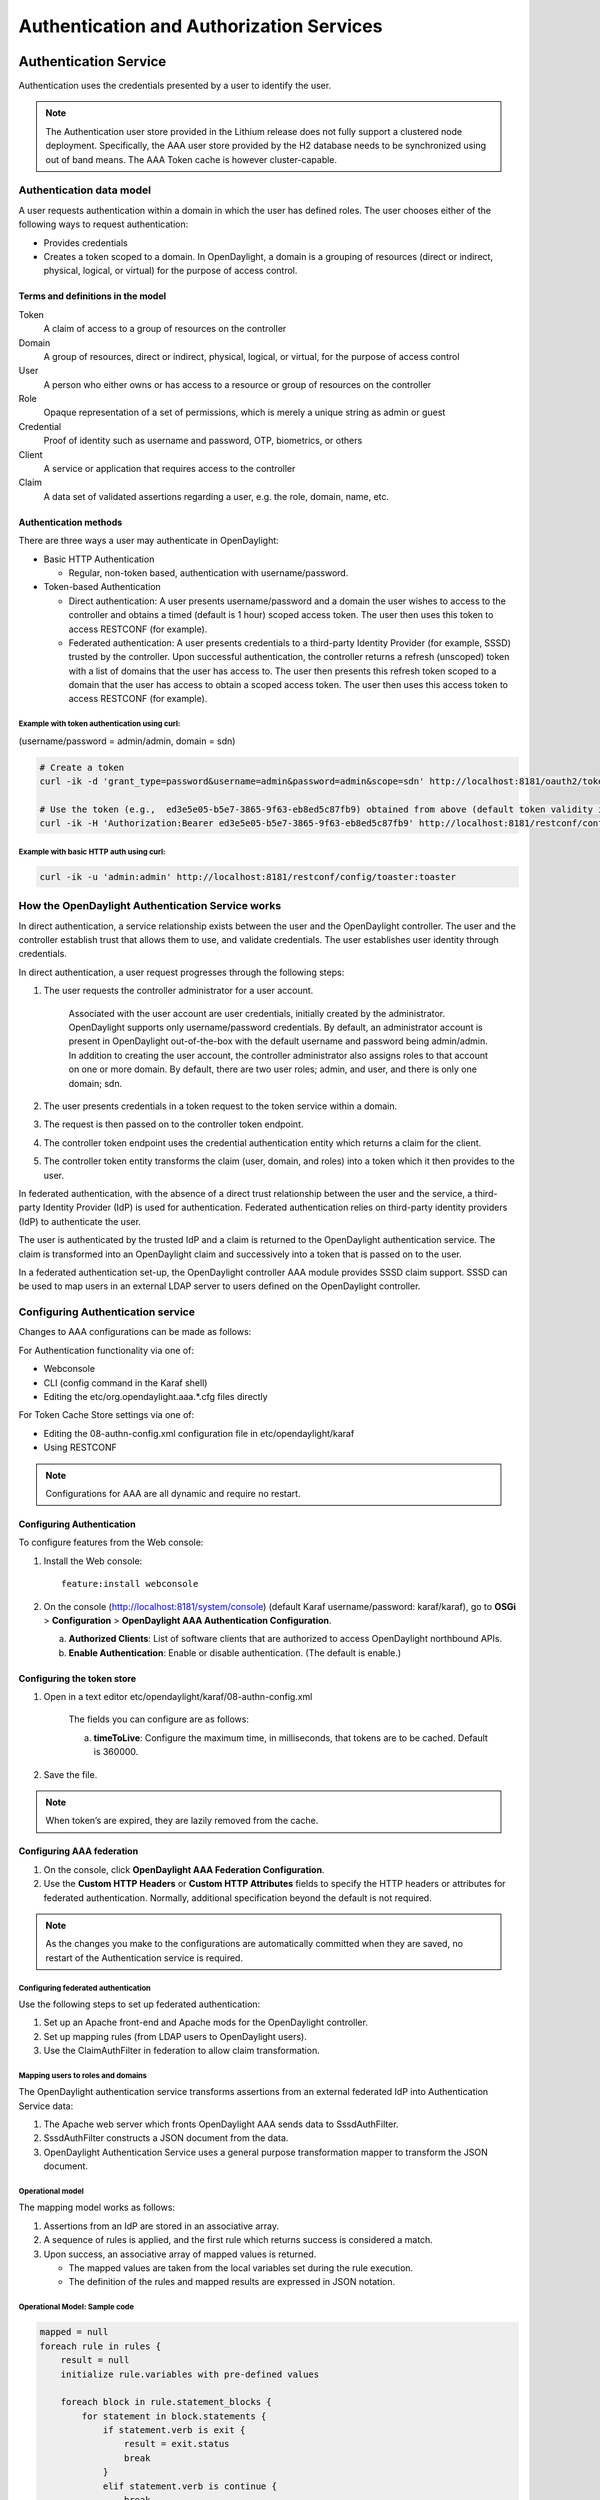 Authentication and Authorization Services
=========================================

Authentication Service
----------------------

Authentication uses the credentials presented by a user to identify the
user.

.. note::

    The Authentication user store provided in the Lithium release does
    not fully support a clustered node deployment. Specifically, the AAA
    user store provided by the H2 database needs to be synchronized
    using out of band means. The AAA Token cache is however
    cluster-capable.

Authentication data model
~~~~~~~~~~~~~~~~~~~~~~~~~

A user requests authentication within a domain in which the user has
defined roles. The user chooses either of the following ways to request
authentication:

-  Provides credentials

-  Creates a token scoped to a domain. In OpenDaylight, a domain is a
   grouping of resources (direct or indirect, physical, logical, or
   virtual) for the purpose of access control.

Terms and definitions in the model
^^^^^^^^^^^^^^^^^^^^^^^^^^^^^^^^^^

Token
    A claim of access to a group of resources on the controller

Domain
    A group of resources, direct or indirect, physical, logical, or
    virtual, for the purpose of access control

User
    A person who either owns or has access to a resource or group of
    resources on the controller

Role
    Opaque representation of a set of permissions, which is merely a
    unique string as admin or guest

Credential
    Proof of identity such as username and password, OTP, biometrics, or
    others

Client
    A service or application that requires access to the controller

Claim
    A data set of validated assertions regarding a user, e.g. the role,
    domain, name, etc.

Authentication methods
^^^^^^^^^^^^^^^^^^^^^^

| There are three ways a user may authenticate in OpenDaylight:

-  Basic HTTP Authentication

   -  Regular, non-token based, authentication with username/password.

-  Token-based Authentication

   -  Direct authentication: A user presents username/password and a
      domain the user wishes to access to the controller and obtains a
      timed (default is 1 hour) scoped access token. The user then uses
      this token to access RESTCONF (for example).

   -  Federated authentication: A user presents credentials to a
      third-party Identity Provider (for example, SSSD) trusted by the
      controller. Upon successful authentication, the controller returns
      a refresh (unscoped) token with a list of domains that the user
      has access to. The user then presents this refresh token scoped to
      a domain that the user has access to obtain a scoped access token.
      The user then uses this access token to access RESTCONF (for
      example).

Example with token authentication using curl:
'''''''''''''''''''''''''''''''''''''''''''''

(username/password = admin/admin, domain = sdn)

.. code:: bash

    # Create a token
    curl -ik -d 'grant_type=password&username=admin&password=admin&scope=sdn' http://localhost:8181/oauth2/token

    # Use the token (e.g.,  ed3e5e05-b5e7-3865-9f63-eb8ed5c87fb9) obtained from above (default token validity is 1 hour):
    curl -ik -H 'Authorization:Bearer ed3e5e05-b5e7-3865-9f63-eb8ed5c87fb9' http://localhost:8181/restconf/config/toaster:toaster

Example with basic HTTP auth using curl:
''''''''''''''''''''''''''''''''''''''''

.. code:: bash

    curl -ik -u 'admin:admin' http://localhost:8181/restconf/config/toaster:toaster

How the OpenDaylight Authentication Service works
~~~~~~~~~~~~~~~~~~~~~~~~~~~~~~~~~~~~~~~~~~~~~~~~~

In direct authentication, a service relationship exists between the user
and the OpenDaylight controller. The user and the controller establish
trust that allows them to use, and validate credentials. The user
establishes user identity through credentials.

In direct authentication, a user request progresses through the
following steps:

1. The user requests the controller administrator for a user account.

       Associated with the user account are user credentials, initially
       created by the administrator. OpenDaylight supports only
       username/password credentials. By default, an administrator
       account is present in OpenDaylight out-of-the-box with the
       default username and password being admin/admin. In addition to
       creating the user account, the controller administrator also
       assigns roles to that account on one or more domain. By default,
       there are two user roles; admin, and user, and there is only one
       domain; sdn.

2. The user presents credentials in a token request to the token service
   within a domain.

3. The request is then passed on to the controller token endpoint.

4. The controller token endpoint uses the credential authentication
   entity which returns a claim for the client.

5. The controller token entity transforms the claim (user, domain, and
   roles) into a token which it then provides to the user.

In federated authentication, with the absence of a direct trust
relationship between the user and the service, a third-party Identity
Provider (IdP) is used for authentication. Federated authentication
relies on third-party identity providers (IdP) to authenticate the user.

The user is authenticated by the trusted IdP and a claim is returned to
the OpenDaylight authentication service. The claim is transformed into
an OpenDaylight claim and successively into a token that is passed on to
the user.

In a federated authentication set-up, the OpenDaylight controller AAA
module provides SSSD claim support. SSSD can be used to map users in an
external LDAP server to users defined on the OpenDaylight controller.

Configuring Authentication service
~~~~~~~~~~~~~~~~~~~~~~~~~~~~~~~~~~

Changes to AAA configurations can be made as follows:

For Authentication functionality via one of:

-  Webconsole

-  CLI (config command in the Karaf shell)

-  Editing the etc/org.opendaylight.aaa.\*.cfg files directly

For Token Cache Store settings via one of:

-  Editing the 08-authn-config.xml configuration file in
   etc/opendaylight/karaf

-  Using RESTCONF

.. note::

    Configurations for AAA are all dynamic and require no restart.

Configuring Authentication
^^^^^^^^^^^^^^^^^^^^^^^^^^

| To configure features from the Web console:

1. Install the Web console:

   ::

       feature:install webconsole

2. On the console (http://localhost:8181/system/console) (default Karaf
   username/password: karaf/karaf), go to **OSGi** > **Configuration** >
   **OpenDaylight AAA Authentication Configuration**.

   a. **Authorized Clients**: List of software clients that are
      authorized to access OpenDaylight northbound APIs.

   b. **Enable Authentication**: Enable or disable authentication. (The
      default is enable.)

Configuring the token store
^^^^^^^^^^^^^^^^^^^^^^^^^^^

1. Open in a text editor etc/opendaylight/karaf/08-authn-config.xml

       The fields you can configure are as follows:

       a. **timeToLive**: Configure the maximum time, in milliseconds,
          that tokens are to be cached. Default is 360000.

2. Save the file.

.. note::

    When token’s are expired, they are lazily removed from the cache.

Configuring AAA federation
^^^^^^^^^^^^^^^^^^^^^^^^^^

1. On the console, click **OpenDaylight AAA Federation Configuration**.

2. Use the **Custom HTTP Headers** or **Custom HTTP Attributes** fields
   to specify the HTTP headers or attributes for federated
   authentication. Normally, additional specification beyond the default
   is not required.

.. note::

    As the changes you make to the configurations are automatically
    committed when they are saved, no restart of the Authentication
    service is required.

Configuring federated authentication
''''''''''''''''''''''''''''''''''''

| Use the following steps to set up federated authentication:

1. Set up an Apache front-end and Apache mods for the OpenDaylight
   controller.

2. Set up mapping rules (from LDAP users to OpenDaylight users).

3. Use the ClaimAuthFilter in federation to allow claim transformation.

Mapping users to roles and domains
''''''''''''''''''''''''''''''''''

| The OpenDaylight authentication service transforms assertions from an
  external federated IdP into Authentication Service data:

1. The Apache web server which fronts OpenDaylight AAA sends data to
   SssdAuthFilter.

2. SssdAuthFilter constructs a JSON document from the data.

3. OpenDaylight Authentication Service uses a general purpose
   transformation mapper to transform the JSON document.

Operational model
'''''''''''''''''

| The mapping model works as follows:

1. Assertions from an IdP are stored in an associative array.

2. A sequence of rules is applied, and the first rule which returns
   success is considered a match.

3. Upon success, an associative array of mapped values is returned.

   -  The mapped values are taken from the local variables set during
      the rule execution.

   -  The definition of the rules and mapped results are expressed in
      JSON notation.

Operational Model: Sample code
''''''''''''''''''''''''''''''

.. code:: java

    mapped = null
    foreach rule in rules {
        result = null
        initialize rule.variables with pre-defined values

        foreach block in rule.statement_blocks {
            for statement in block.statements {
                if statement.verb is exit {
                    result = exit.status
                    break
                }
                elif statement.verb is continue {
                    break
                }
            }
            if result {
                break
            }
        if result == null {
            result = success
        }
    if result == success {
        mapped = rule.mapping(rule.variables)
    }
    return mapped

Mapping Users
'''''''''''''

| A JSON Object acts as a mapping template to produce the final
  associative array of name/value pairs. The value in a name/value pair
  can be a constant or a variable. An example of a mapping template and
  rule variables in JSON:
| Template:

.. code:: json

    {
        "organization": "BigCorp.com",
        "user: "$subject",
        "roles": "$roles"
    }

| Local variables:

.. code:: json

    {
        "subject": "Sally",
        "roles": ["user", "admin"]
    }

| The final mapped result will be:

.. code:: json

    {
        "organization": "BigCorp.com",
        "user: "Sally",
        "roles": ["user", "admin"]
    }

Example: Splitting a fully qualified username into user and realm components
''''''''''''''''''''''''''''''''''''''''''''''''''''''''''''''''''''''''''''

Some IdPs return a fully qualified username (for example, principal or
subject). The fully qualified username is the concatenation of the user
name, separator, and realm name. The following example shows the mapped
result that returns the user and realm as independent values for the
fully qualified username is bob@example.com .

| The mapping in JSON:

.. code:: json

    {
        "user": "$username",
        "realm": "$domain"
    }

| The assertion in JSON:

.. code:: json

    {
        "Principal": "bob@example.com"
    }

| The rule applied:

.. code:: json

    [
        [
            ["in", "Principal", "assertion"],
            ["exit", "rule_fails", "if_not_success"],
            ["regexp", "$assertion[Principal]", (?P<username>\\w+)@(?P<domain>.+)"],
            ["set", "$username", "$regexp_map[username]"],
            ["set", "$domain", "$regexp_map[domain]"],
            ["exit, "rule_succeeds", "always"]
        ]
    ]

| The mapped result in JSON:

.. code:: json

    {
        "user": "bob",
        "realm": "example.com"
    }

Also, users may be granted roles based on their membership in certain
groups.

The Authentication Service allows white lists for users with specific
roles. The white lists ensure that users are unconditionally accepted
and authorized with specific roles. Users who must be unconditionally
denied access can be placed in a black list.

Administering OpenDaylight Authentication Services
--------------------------------------------------

Actors in the System
~~~~~~~~~~~~~~~~~~~~

| **OpenDaylight Controller administrator**
| The OpenDaylight Controller administrator has the following
  responsibilities:

-  Author Authentication policies using the IdmLight Service API

-  Provides credentials, usernames and passwords to users who request
   them

| **OpenDaylight resource owners**
| Resource owners authenticate (either by means of federation or
  directly providing their own credentials to the controller) to obtain
  an access token. This access token can then be used to access
  resources on the controller. An OpenDaylight resource owner enjoys the
  following privileges:

-  Creates, refreshes, or deletes access tokens

-  Gets access tokens from the Secure Token Service

-  Passes secure tokens to resource users

| **OpenDaylight resource users**
| Resource users do not need to authenticate: they can access resources
  if they are given an access tokens by the resource owner. The default
  timeout for access tokens is 1 hour (This duration is configurable.).
  An OpenDaylight resource user does the following:

-  Gets access tokens either from a resource owner or the controller
   administrator

-  Uses tokens at access applications from the north-bound APIs

System Components
~~~~~~~~~~~~~~~~~

IdmLight Identity manager
    Stores local user authentication and authorization data, provides an
    Admin REST API for CRUD operations.

Pluggable authenticators
    Provides domain-specific authentication mechanisms

Authenticator
    Authenticates users against and establishes claims

Authentication Cache
    Caches all authentication states and tokens

Authentication Filter
    Verifies tokens and extracts claims

Authentication Manager
    Contains the session token and authentication claim store

IdmLight Identity manager
^^^^^^^^^^^^^^^^^^^^^^^^^

The Light-weight Identity Manager (IdmLight) Stores local user
authentication and authorization data, and roles and provides an Admin
REST API for CRUD operations on the users/roles/domains database. The
IdmLight REST API is by default accessed via the {controller
baseURI:8181}/auth/v1/ API end point. Access to the API is restricted to
authenticated clients only, or those possessing a token:

Example: To retrieve the users list.

.. code:: bash

    curl http://admin:admin@localhost:8181/auth/v1/users

The following document contains a detailed list of supported CRUD
operations allowed by the API:

::

    https://wiki.opendaylight.org/images/a/ad/AAA_Idmlight_REST_APIs.xlsx

OpenDaylight Authorization Service
----------------------------------

The authorization service currently included in OpenDaylight is of an
experimental kind and only briefly documented here. Authorization
follows successful authentication and is modeled on the Role Based
Access Control (RBAC) approach for defining permissions and decide
access levels to API resources on the controller.

